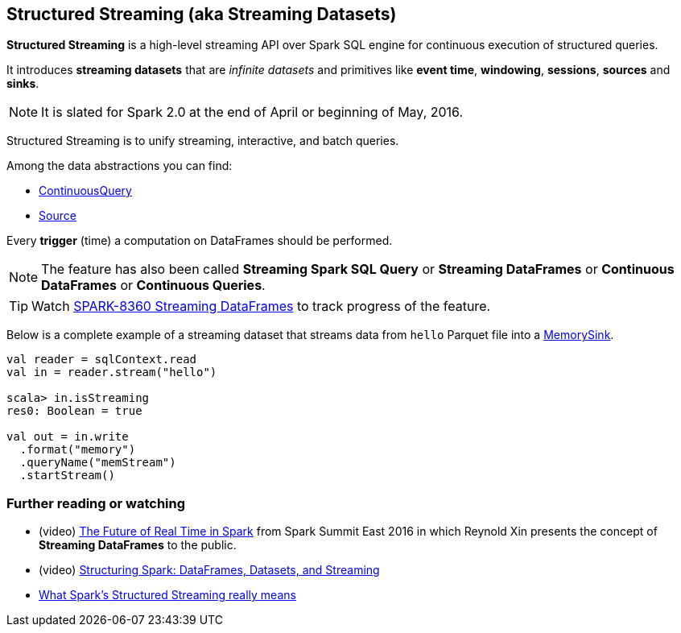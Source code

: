 == Structured Streaming (aka Streaming Datasets)

*Structured Streaming* is a high-level streaming API over Spark SQL engine for continuous execution of structured queries.

It introduces *streaming datasets* that are _infinite datasets_ and primitives like *event time*, *windowing*, *sessions*, *sources* and *sinks*.

NOTE: It is slated for Spark 2.0 at the end of April or beginning of May, 2016.

Structured Streaming is to unify streaming, interactive, and batch queries.

Among the data abstractions you can find:

* link:spark-sql-continuousquery.adoc[ContinuousQuery]
* link:spark-sql-source.adoc[Source]

Every *trigger* (time) a computation on DataFrames should be performed.

NOTE: The feature has also been called *Streaming Spark SQL Query* or *Streaming DataFrames* or *Continuous DataFrames* or *Continuous Queries*.

TIP: Watch https://issues.apache.org/jira/browse/SPARK-8360[SPARK-8360 Streaming DataFrames] to track progress of the feature.

Below is a complete example of a streaming dataset that streams data from `hello` Parquet file into a link:spark-sql-sink.adoc#MemorySink[MemorySink].

[source, scala]
----
val reader = sqlContext.read
val in = reader.stream("hello")

scala> in.isStreaming
res0: Boolean = true

val out = in.write
  .format("memory")
  .queryName("memStream")
  .startStream()
----

=== [[i-want-more]] Further reading or watching

* (video) https://youtu.be/oXkxXDG0gNk[The Future of Real Time in Spark] from Spark Summit East 2016 in which Reynold Xin presents the concept of *Streaming DataFrames* to the public.
* (video) https://youtu.be/i7l3JQRx7Qw?t=19m15s[Structuring Spark: DataFrames, Datasets, and Streaming]
* http://www.infoworld.com/article/3052924/analytics/what-sparks-structured-streaming-really-means.html[What Spark's Structured Streaming really means]
